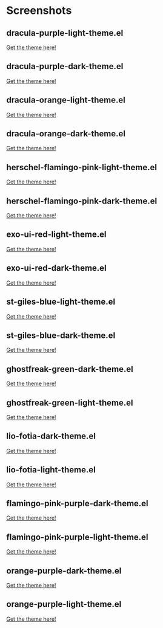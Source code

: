 * Screenshots
** dracula-purple-light-theme.el

[[https://github.com/shadowrylander/.emacs.d/blob/main/themes/screenshots/dracula-purple-light.png]]
[[https://themer.dev/?colors.dark.shade0=%23222222&colors.dark.shade7=%23ab5dee&colors.light.shade0=%23ab5dee&colors.light.shade7=%23222222&activeColorSet=dark][Get the theme here!]]

** dracula-purple-dark-theme.el

[[https://github.com/shadowrylander/.emacs.d/blob/main/themes/screenshots/dracula-purple-dark.png]]
[[https://themer.dev/?colors.dark.shade0=%23222222&colors.dark.shade7=%23ab5dee&colors.light.shade0=%23ab5dee&colors.light.shade7=%23222222&activeColorSet=dark][Get the theme here!]]

** dracula-orange-light-theme.el

[[https://github.com/shadowrylander/.emacs.d/blob/main/themes/screenshots/dracula-orange-light.png]]
[[https://themer.dev/?colors.dark.shade0=%23222222&colors.dark.shade7=%23ffb86c&colors.light.shade0=%23ffb86c&colors.light.shade7=%23222222&activeColorSet=dark][Get the theme here!]]

** dracula-orange-dark-theme.el

[[https://github.com/shadowrylander/.emacs.d/blob/main/themes/screenshots/dracula-orange-dark.png]]
[[https://themer.dev/?colors.dark.shade0=%23222222&colors.dark.shade7=%23ffb86c&colors.light.shade0=%23ffb86c&colors.light.shade7=%23222222&activeColorSet=dark][Get the theme here!]]

** herschel-flamingo-pink-light-theme.el

[[https://github.com/shadowrylander/.emacs.d/blob/main/themes/screenshots/herschel-flamingo-pink-light.png]]
[[https://themer.dev/?colors.dark.shade0=%23222222&colors.dark.shade7=%23fca78e&colors.light.shade0=%23fca78e&colors.light.shade7=%23222222&activeColorSet=dark][Get the theme here!]]

** herschel-flamingo-pink-dark-theme.el

[[https://github.com/shadowrylander/.emacs.d/blob/main/themes/screenshots/herschel-flamingo-pink-dark.png]]
[[https://themer.dev/?colors.dark.shade0=%23222222&colors.dark.shade7=%23fca78e&colors.light.shade0=%23fca78e&colors.light.shade7=%23222222&activeColorSet=dark][Get the theme here!]]

** exo-ui-red-light-theme.el

[[https://github.com/shadowrylander/.emacs.d/blob/main/themes/screenshots/exo-ui-red-light.png]]
[[https://themer.dev/?colors.dark.shade0=%23222222&colors.dark.shade7=%23ff5156&colors.light.shade0=%23ff5156&colors.light.shade7=%23222222&activeColorSet=dark][Get the theme here!]]

** exo-ui-red-dark-theme.el

[[https://github.com/shadowrylander/.emacs.d/blob/main/themes/screenshots/exo-ui-red-dark.png]]
[[https://themer.dev/?colors.dark.shade0=%23222222&colors.dark.shade7=%23ff5156&colors.light.shade0=%23ff5156&colors.light.shade7=%23222222&activeColorSet=dark][Get the theme here!]]

** st-giles-blue-light-theme.el

[[https://github.com/shadowrylander/.emacs.d/blob/main/themes/screenshots/st-giles-blue-light.png]]
[[https://themer.dev/?colors.dark.shade0=%23222222&colors.dark.shade7=%23599ec4&colors.light.shade0=%23599ec4&colors.light.shade7=%23222222&activeColorSet=dark][Get the theme here!]]

** st-giles-blue-dark-theme.el

[[https://github.com/shadowrylander/.emacs.d/blob/main/themes/screenshots/st-giles-blue-dark.png]]
[[https://themer.dev/?colors.dark.shade0=%23222222&colors.dark.shade7=%23599ec4&colors.light.shade0=%23599ec4&colors.light.shade7=%23222222&activeColorSet=dark][Get the theme here!]]

** ghostfreak-green-dark-theme.el

[[https://github.com/shadowrylander/.emacs.d/blob/main/themes/screenshots/ghostfreak-green-dark.png]]
[[https://themer.dev/?colors.dark.shade0=%23222222&colors.dark.shade7=%23E3FFC5&colors.light.shade0=%23E3FFC5&colors.light.shade7=%23222222&activeColorSet=dark][Get the theme here!]]

** ghostfreak-green-light-theme.el

[[https://github.com/shadowrylander/.emacs.d/blob/main/themes/screenshots/ghostfreak-green-light-dark.png]]
[[https://themer.dev/?colors.dark.shade0=%23222222&colors.dark.shade7=%23E3FFC5&colors.light.shade0=%23E3FFC5&colors.light.shade7=%23222222&activeColorSet=dark][Get the theme here!]]

** lio-fotia-dark-theme.el

[[https://github.com/shadowrylander/.emacs.d/blob/main/themes/screenshots/lio-fotia-dark.png]]
[[https://themer.dev/?colors.dark.shade0=%23A06088&colors.dark.shade7=%23C8E0A8&colors.light.shade0=%23C8E0A8&colors.light.shade7=%23A06088&activeColorSet=dark][Get the theme here!]]

** lio-fotia-light-theme.el

[[https://github.com/shadowrylander/.emacs.d/blob/main/themes/screenshots/lio-fotia-light.png]]
[[https://themer.dev/?colors.dark.shade0=%23A06088&colors.dark.shade7=%23C8E0A8&colors.light.shade0=%23C8E0A8&colors.light.shade7=%23A06088&activeColorSet=dark][Get the theme here!]]

** flamingo-pink-purple-dark-theme.el

[[https://github.com/shadowrylander/.emacs.d/blob/main/themes/screenshots/flamingo-pink-purple-dark.png]]
[[https://themer.dev/?colors.dark.shade0=%23ab5dee&colors.dark.shade7=%23fca78e&colors.light.shade0=%23fca78e&colors.light.shade7=%23ab5dee&activeColorSet=dark][Get the theme here!]]

** flamingo-pink-purple-light-theme.el

[[https://github.com/shadowrylander/.emacs.d/blob/main/themes/screenshots/flamingo-pink-purple-light.png]]
[[https://themer.dev/?colors.dark.shade0=%23ab5dee&colors.dark.shade7=%23fca78e&colors.light.shade0=%23fca78e&colors.light.shade7=%23ab5dee&activeColorSet=dark][Get the theme here!]]

** orange-purple-dark-theme.el

[[https://github.com/shadowrylander/.emacs.d/blob/main/themes/screenshots/orange-purple-dark.png]]
[[https://themer.dev/?colors.dark.shade0=%23ab5dee&colors.dark.shade7=%23ffb86c&colors.light.shade0=%23fca78e&colors.light.shade7=%23ab5dee&activeColorSet=dark][Get the theme here!]]

** orange-purple-light-theme.el

[[https://github.com/shadowrylander/.emacs.d/blob/main/themes/screenshots/orange-purple-light.png]]
[[https://themer.dev/?colors.dark.shade0=%23ab5dee&colors.dark.shade7=%23ffb86c&colors.light.shade0=%23fca78e&colors.light.shade7=%23ab5dee&activeColorSet=dark][Get the theme here!]]